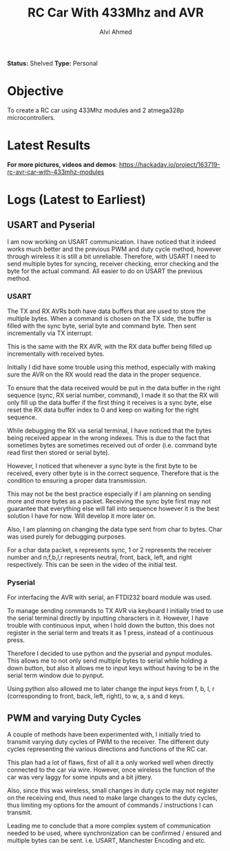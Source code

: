 #+TITLE: RC Car With 433Mhz and AVR
#+AUTHOR: Alvi Ahmed

*Status:* Shelved
*Type:* Personal  


* Objective  

  To create a RC car using 433Mhz modules and 2 atmega328p
  microcontrollers.  

* Latest Results 

*For more pictures, videos and demos*: [[https://hackaday.io/project/163719-rc-avr-car-with-433mhz-modules]]

[[file:pics/car.jpg]]


* Logs  (Latest to Earliest)


** USART and Pyserial

   I am now working on USART communication. I have noticed that it indeed
   works much better and the previous PWM and duty cycle method, however
   through wireless it is still a bit unreliable. Therefore, with USART I
   need to send multiple bytes for syncing, receiver checking, error
   checking and the byte for the actual command. All easier to do on
   USART the previous method. 

*** USART  

   The TX and RX AVRs both have data buffers that are used to
   store the multiple bytes. When a command is chosen on the TX side,
   the buffer is filled with the sync byte, serial byte and command
   byte. Then sent incrementally via TX interrupt. 

   This is the same with the RX AVR, with the RX data buffer being
   filled up incrementally with received bytes. 

   Initially I did have some trouble using this method, especially with
   making sure the AVR on the RX would read the data in the proper
   sequence.  

   To ensure that the data received would be put in the data
   buffer in the right sequence (sync, RX serial number, command), I
   made it so that the RX will only fill up the data buffer if the
   first thing it receives is a sync byte, else reset the RX data
   buffer index to 0 and keep on waiting for the right sequence. 

   While debugging the RX via serial terminal, I have noticed that the
   bytes being received appear in the wrong indexes. This is due to the
   fact that sometimes bytes are sometimes received out of order
   (i.e. command byte read first then stored or serial byte).  

   However, I noticed that whenever a sync byte is the first byte to be received,
   every other byte is in the correct sequence. Therefore that is the
   condition to ensuring a proper data transmission. 

   This may not be the best practice especially if I am planning on
   sending more and more bytes as a packet. Receiving the sync byte
   first may not guarantee that everything else will fall into sequence
   however it is the best solution I have for now. Will develop it more
   later on.

   Also, I am planning on changing the data type sent from char to
   bytes. Char was used purely for debugging purposes. 

   For a char data packet, s represents sync, 1 or 2 represents the
   receiver number and n,f,b,l,r represents neutral, front, back,
   left, and right respectively. This can be seen in the video of the initial test.
  
*** Pyserial 

   For interfacing the AVR with serial, an FTDI232 board module was used.

   To manage sending commands to TX AVR via keyboard I initially tried
   to use the serial terminal directly by inputting characters
   in it. However,  I have trouble with continuous input, when I hold
   down the button, this does not register in the serial term and treats it
   as 1 press, instead of a continuous press.  

   Therefore I decided to use python and the pyserial and pynput
   modules. This allows me to not only send multiple bytes to serial
   while holding a down button, but also it allows me to input keys
   without having to be in the serial term window due to pynput.  

   Using python also allowed me to later change the input keys from f,
   b, l, r (corresponding to front, back, left, right), to w, a, s and
   d keys.  



** PWM and varying Duty Cycles
   A couple of methods have been experimented with, I initially tried to
   transmit varying duty cycles of PWM to the receiver. The different
   duty cycles representing the various directions and functions of the
   RC car. 

   This plan had a lot of flaws, first of all it a only worked well when
   directly connected to the car via wire. However, once wireless the
   function of the car was very laggy for some inputs and a bit jittery. 

   Also, since this was wireless, small changes in duty cycle may not
   register on the receiving end, thus need to make large changes to the
   duty cycles, thus limiting my options for the amount of commands /
   instructions I can transmit.

   Leading me to conclude that a more complex system of communication
   needed to be used, where synchronization can be confirmed / ensured
   and multiple bytes can be sent. i.e. USART, Manchester Encoding and etc.
